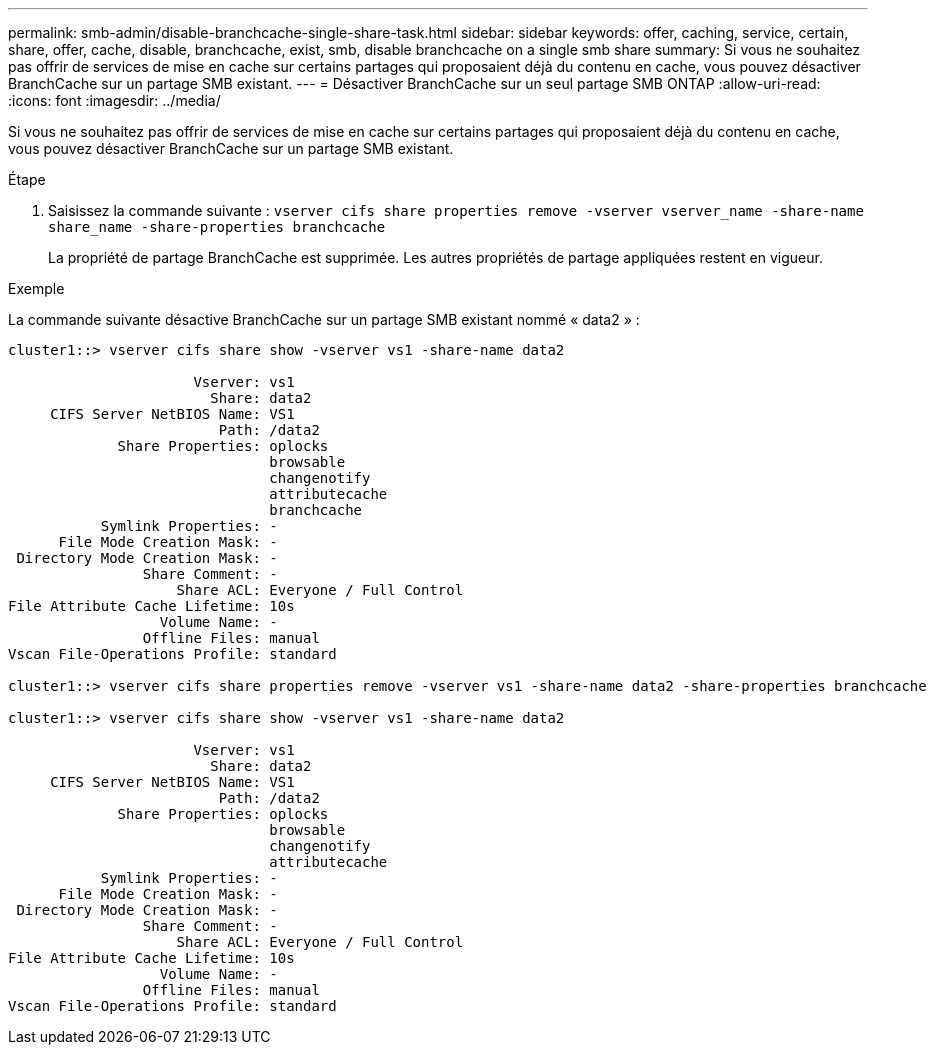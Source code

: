 ---
permalink: smb-admin/disable-branchcache-single-share-task.html 
sidebar: sidebar 
keywords: offer, caching, service, certain, share, offer, cache, disable, branchcache, exist, smb, disable branchcache on a single smb share 
summary: Si vous ne souhaitez pas offrir de services de mise en cache sur certains partages qui proposaient déjà du contenu en cache, vous pouvez désactiver BranchCache sur un partage SMB existant. 
---
= Désactiver BranchCache sur un seul partage SMB ONTAP
:allow-uri-read: 
:icons: font
:imagesdir: ../media/


[role="lead"]
Si vous ne souhaitez pas offrir de services de mise en cache sur certains partages qui proposaient déjà du contenu en cache, vous pouvez désactiver BranchCache sur un partage SMB existant.

.Étape
. Saisissez la commande suivante : `vserver cifs share properties remove -vserver vserver_name -share-name share_name -share-properties branchcache`
+
La propriété de partage BranchCache est supprimée. Les autres propriétés de partage appliquées restent en vigueur.



.Exemple
La commande suivante désactive BranchCache sur un partage SMB existant nommé « data2 » :

[listing]
----
cluster1::> vserver cifs share show -vserver vs1 -share-name data2

                      Vserver: vs1
                        Share: data2
     CIFS Server NetBIOS Name: VS1
                         Path: /data2
             Share Properties: oplocks
                               browsable
                               changenotify
                               attributecache
                               branchcache
           Symlink Properties: -
      File Mode Creation Mask: -
 Directory Mode Creation Mask: -
                Share Comment: -
                    Share ACL: Everyone / Full Control
File Attribute Cache Lifetime: 10s
                  Volume Name: -
                Offline Files: manual
Vscan File-Operations Profile: standard

cluster1::> vserver cifs share properties remove -vserver vs1 -share-name data2 -share-properties branchcache

cluster1::> vserver cifs share show -vserver vs1 -share-name data2

                      Vserver: vs1
                        Share: data2
     CIFS Server NetBIOS Name: VS1
                         Path: /data2
             Share Properties: oplocks
                               browsable
                               changenotify
                               attributecache
           Symlink Properties: -
      File Mode Creation Mask: -
 Directory Mode Creation Mask: -
                Share Comment: -
                    Share ACL: Everyone / Full Control
File Attribute Cache Lifetime: 10s
                  Volume Name: -
                Offline Files: manual
Vscan File-Operations Profile: standard
----